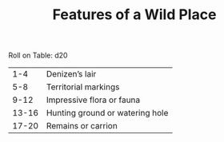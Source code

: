 #+TITLE: Features of a Wild Place

Roll on Table: d20
  |   1-4 | Denizen’s lair                         |
  |   5-8 | Territorial markings                   |
  |  9-12 | Impressive flora or fauna              |
  | 13-16 | Hunting ground or watering hole        |
  | 17-20 | Remains or carrion                     |
